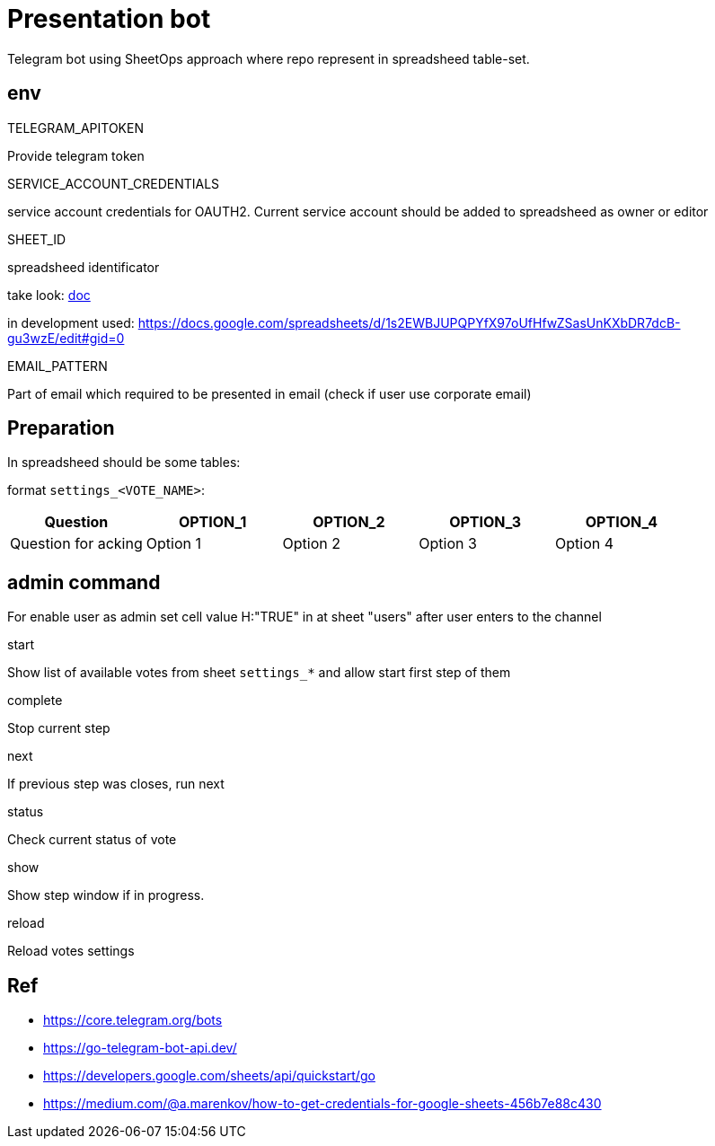 = Presentation bot
Telegram bot using SheetOps approach where repo represent in spreadsheed table-set.

== env

.TELEGRAM_APITOKEN
Provide telegram token

.SERVICE_ACCOUNT_CREDENTIALS
service account credentials for OAUTH2. Current service account should be added to spreadsheed as owner or editor

.SHEET_ID
spreadsheed identificator

take look: https://developers.google.com/sheets/api/guides/concepts[doc]

in development used: https://docs.google.com/spreadsheets/d/1s2EWBJUPQPYfX97oUfHfwZSasUnKXbDR7dcB-gu3wzE/edit#gid=0

.EMAIL_PATTERN
Part of email which required to be presented in email (check if user use corporate email)

== Preparation
In spreadsheed should be some tables:

format `settings_<VOTE_NAME>`:

|===
|Question |OPTION_1 |OPTION_2 |OPTION_3|OPTION_4

|Question for acking
|Option 1
|Option 2
|Option 3
|Option 4

|===

== admin command
For enable user as admin set cell value H:"TRUE" in at sheet "users" after user enters to the channel

.start
Show list of available votes from sheet `settings_*` and allow start first step of them

.complete
Stop current step

.next
If previous step was closes, run next

.status
Check current status of vote

.show
Show step window if in progress.

.reload
Reload votes settings

== Ref
* https://core.telegram.org/bots
* https://go-telegram-bot-api.dev/
* https://developers.google.com/sheets/api/quickstart/go
* https://medium.com/@a.marenkov/how-to-get-credentials-for-google-sheets-456b7e88c430